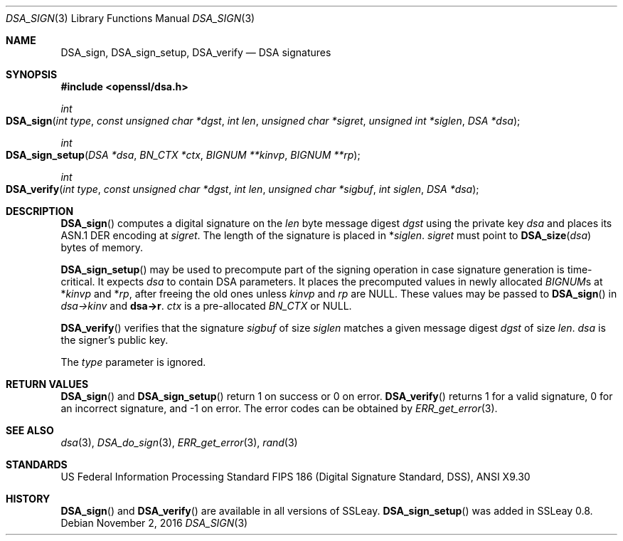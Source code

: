 .Dd $Mdocdate: November 2 2016 $
.Dt DSA_SIGN 3
.Os
.Sh NAME
.Nm DSA_sign ,
.Nm DSA_sign_setup ,
.Nm DSA_verify
.Nd DSA signatures
.Sh SYNOPSIS
.In openssl/dsa.h
.Ft int
.Fo DSA_sign
.Fa "int type"
.Fa "const unsigned char *dgst"
.Fa "int len"
.Fa "unsigned char *sigret"
.Fa "unsigned int *siglen"
.Fa "DSA *dsa"
.Fc
.Ft int
.Fo DSA_sign_setup
.Fa "DSA *dsa"
.Fa "BN_CTX *ctx"
.Fa "BIGNUM **kinvp"
.Fa "BIGNUM **rp"
.Fc
.Ft int
.Fo DSA_verify
.Fa "int type"
.Fa "const unsigned char *dgst"
.Fa "int len"
.Fa "unsigned char *sigbuf"
.Fa "int siglen"
.Fa "DSA *dsa"
.Fc
.Sh DESCRIPTION
.Fn DSA_sign
computes a digital signature on the
.Fa len
byte message digest
.Fa dgst
using the private key
.Fa dsa
and places its ASN.1 DER encoding at
.Fa sigret .
The length of the signature is placed in
.Pf * Fa siglen .
.Fa sigret
must point to
.Fn DSA_size dsa
bytes of memory.
.Pp
.Fn DSA_sign_setup
may be used to precompute part of the signing operation in case
signature generation is time-critical.
It expects
.Fa dsa
to contain DSA parameters.
It places the precomputed values in newly allocated
.Vt BIGNUM Ns s
at
.Pf * Fa kinvp
and
.Pf * Fa rp ,
after freeing the old ones unless
.Fa kinvp
and
.Fa rp
are
.Dv NULL .
These values may be passed to
.Fn DSA_sign
in
.Fa dsa->kinv
and
.Sy dsa->r .
.Fa ctx
is a pre-allocated
.Vt BN_CTX
or
.Dv NULL .
.Pp
.Fn DSA_verify
verifies that the signature
.Fa sigbuf
of size
.Fa siglen
matches a given message digest
.Fa dgst
of size
.Fa len .
.Fa dsa
is the signer's public key.
.Pp
The
.Fa type
parameter is ignored.
.Sh RETURN VALUES
.Fn DSA_sign
and
.Fn DSA_sign_setup
return 1 on success or 0 on error.
.Fn DSA_verify
returns 1 for a valid signature, 0 for an incorrect signature,
and -1 on error.
The error codes can be obtained by
.Xr ERR_get_error 3 .
.Sh SEE ALSO
.Xr dsa 3 ,
.Xr DSA_do_sign 3 ,
.Xr ERR_get_error 3 ,
.Xr rand 3
.Sh STANDARDS
US Federal Information Processing Standard FIPS 186 (Digital Signature
Standard, DSS), ANSI X9.30
.Sh HISTORY
.Fn DSA_sign
and
.Fn DSA_verify
are available in all versions of SSLeay.
.Fn DSA_sign_setup
was added in SSLeay 0.8.
